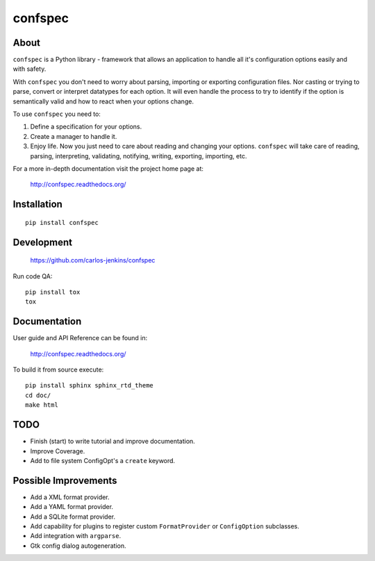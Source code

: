 ========
confspec
========

.. image:: https://img.shields.io/pypi/pyversions/confspec.svg
   :target: https://pypi.python.org/pypi/confspec/
   :alt: Supported Python versions

.. image:: https://img.shields.io/pypi/v/confspec.svg?label=version
   :target: https://pypi.python.org/pypi/confspec/
   :alt: Latest Version

.. image:: https://img.shields.io/pypi/dm/confspec.svg
   :target: https://pypi.python.org/pypi/confspec/
   :alt: Downloads

.. image:: https://img.shields.io/pypi/l/confspec.svg
   :target: https://pypi.python.org/pypi/confspec/
   :alt: License

.. image:: https://img.shields.io/pypi/status/confspec.svg
   :target: https://pypi.python.org/pypi/confspec/
   :alt: Status

.. image:: https://travis-ci.org/carlos-jenkins/confspec.svg?branch=master
   :target: https://travis-ci.org/carlos-jenkins/confspec
   :alt: Continuous Integration

.. image:: https://coveralls.io/repos/carlos-jenkins/confspec/badge.png
   :target: https://coveralls.io/r/carlos-jenkins/confspec
   :alt: Coverage


About
=====

``confspec`` is a Python library - framework that allows an application to
handle all it's configuration options easily and with safety.

With ``confspec`` you don't need to worry about parsing, importing or exporting
configuration files. Nor casting or trying to parse, convert or interpret
datatypes for each option. It will even handle the process to try to identify
if the option is semantically valid and how to react when your options change.

To use ``confspec`` you need to:

#. Define a specification for your options.
#. Create a manager to handle it.
#. Enjoy life. Now you just need to care about reading and changing your
   options. ``confspec`` will take care of reading, parsing, interpreting,
   validating, notifying, writing, exporting, importing, etc.

For a more in-depth documentation visit the project home page at:

   http://confspec.readthedocs.org/


Installation
============

::

   pip install confspec


Development
===========

   https://github.com/carlos-jenkins/confspec

Run code QA:

::

   pip install tox
   tox


Documentation
=============

User guide and API Reference can be found in:

   http://confspec.readthedocs.org/

To build it from source execute:

::

   pip install sphinx sphinx_rtd_theme
   cd doc/
   make html


TODO
====

- Finish (start) to write tutorial and improve documentation.
- Improve Coverage.
- Add to file system ConfigOpt's a ``create`` keyword.


Possible Improvements
=====================

- Add a XML format provider.
- Add a YAML format provider.
- Add a SQLite format provider.
- Add capability for plugins to register custom ``FormatProvider`` or
  ``ConfigOption`` subclasses.
- Add integration with ``argparse``.
- Gtk config dialog autogeneration.
